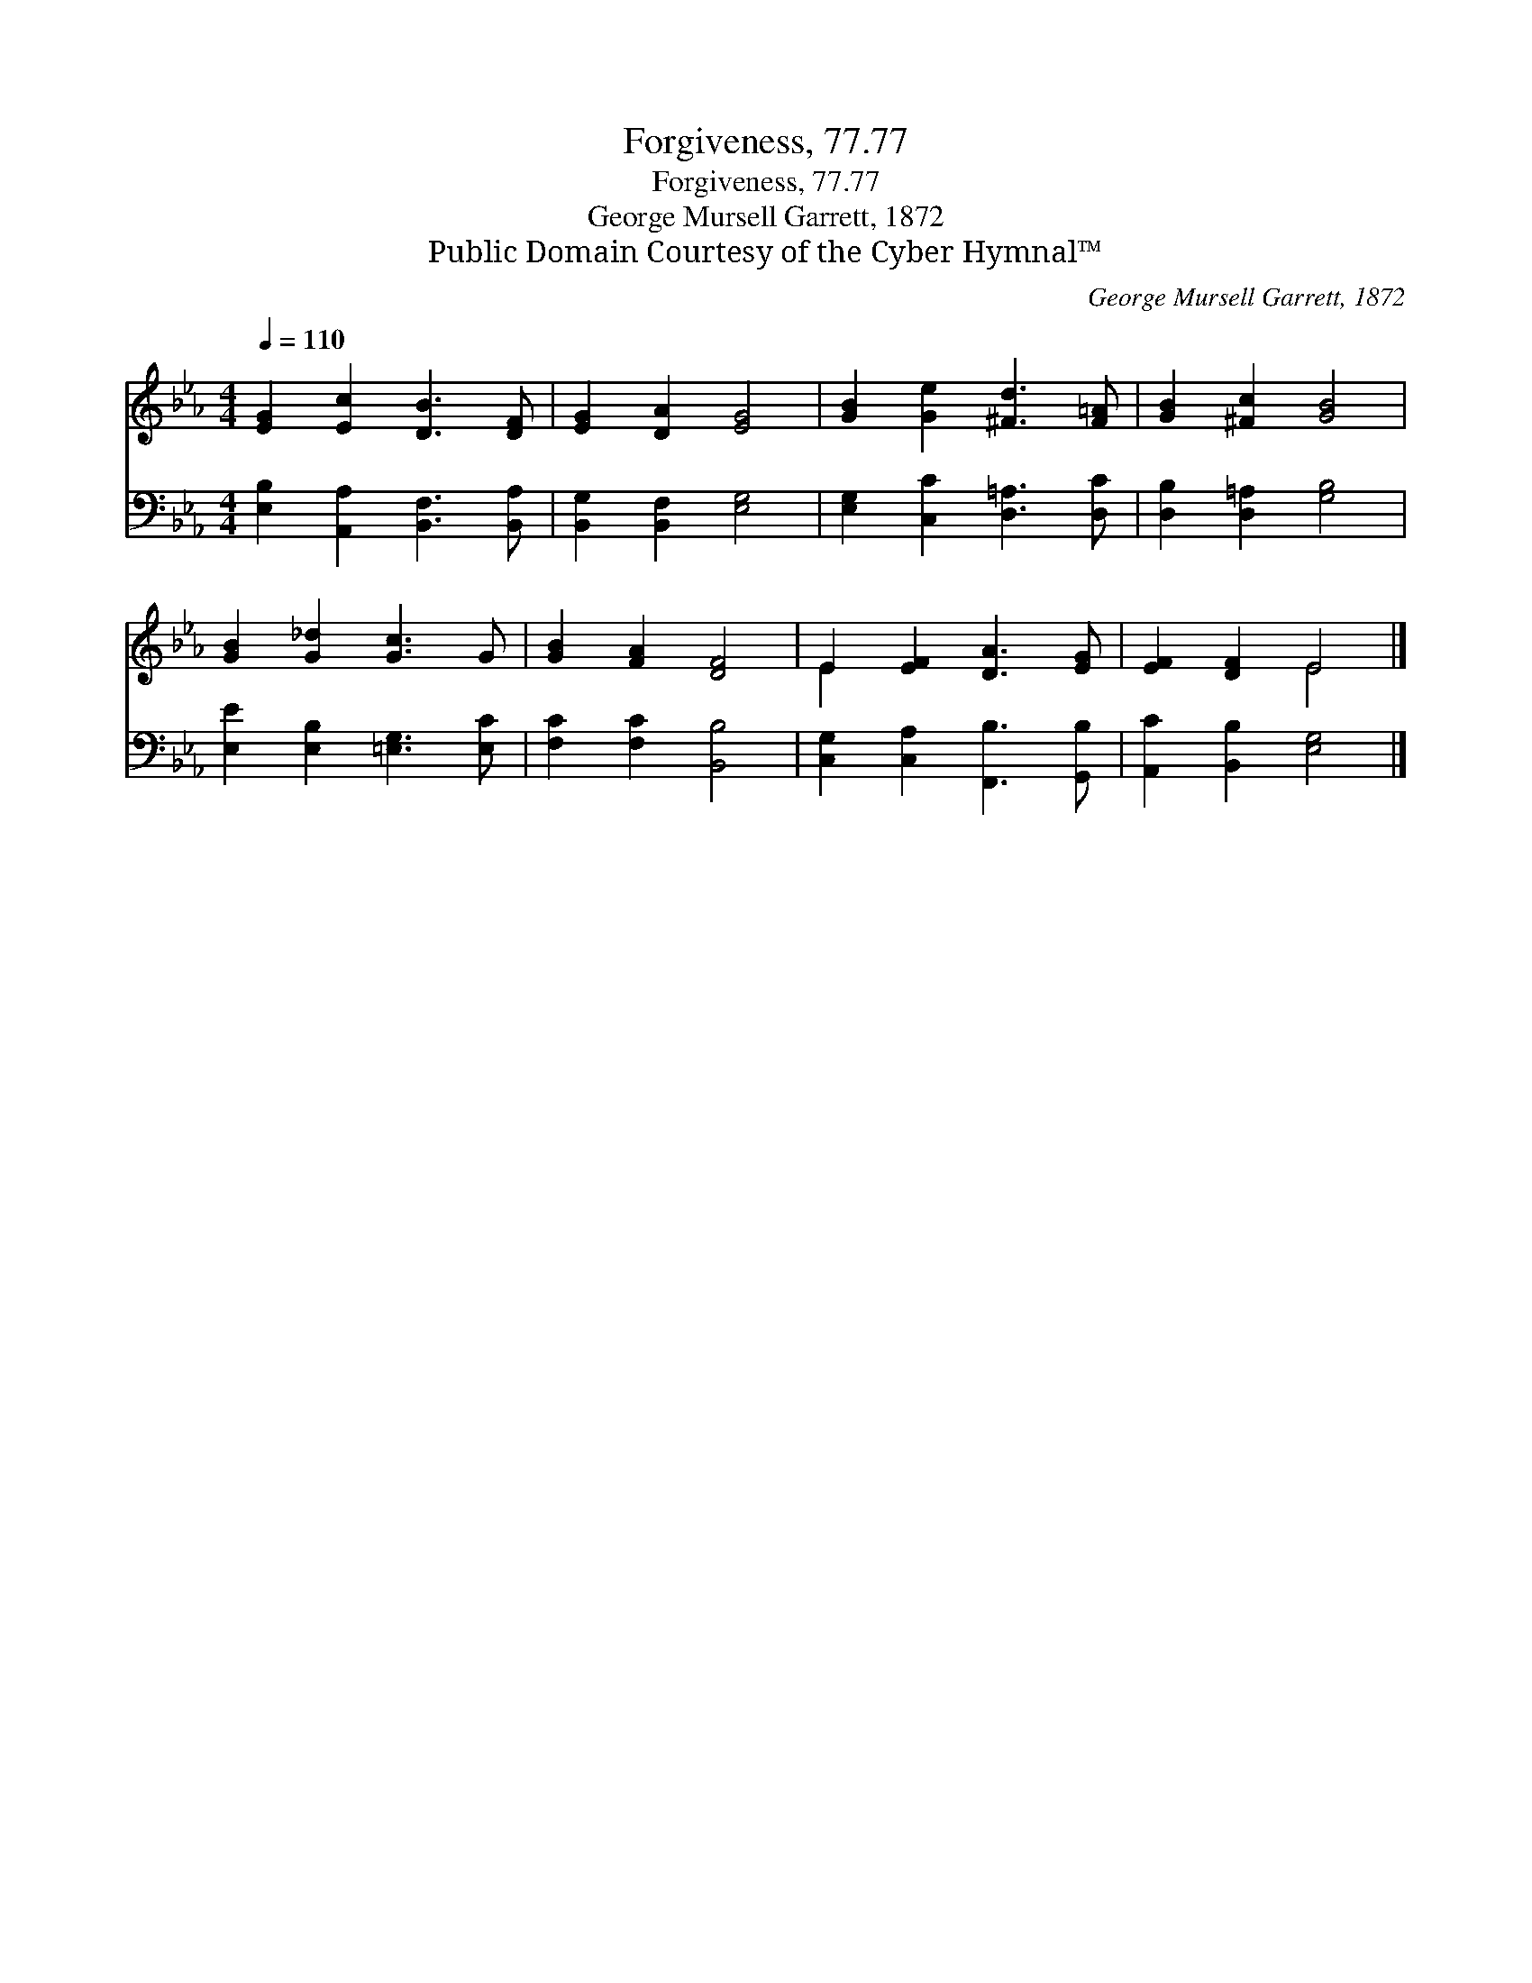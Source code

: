 X:1
T:Forgiveness, 77.77
T:Forgiveness, 77.77
T:George Mursell Garrett, 1872
T:Public Domain Courtesy of the Cyber Hymnal™
C:George Mursell Garrett, 1872
Z:Public Domain
Z:Courtesy of the Cyber Hymnal™
%%score ( 1 2 ) 3
L:1/8
Q:1/4=110
M:4/4
K:Eb
V:1 treble 
V:2 treble 
V:3 bass 
V:1
 [EG]2 [Ec]2 [DB]3 [DF] | [EG]2 [DA]2 [EG]4 | [GB]2 [Ge]2 [^Fd]3 [F=A] | [GB]2 [^Fc]2 [GB]4 | %4
 [GB]2 [G_d]2 [Gc]3 G | [GB]2 [FA]2 [DF]4 | E2 [EF]2 [DA]3 [EG] | [EF]2 [DF]2 E4 |] %8
V:2
 x8 | x8 | x8 | x8 | x8 | x8 | E2 x6 | x4 E4 |] %8
V:3
 [E,B,]2 [A,,A,]2 [B,,F,]3 [B,,A,] | [B,,G,]2 [B,,F,]2 [E,G,]4 | [E,G,]2 [C,C]2 [D,=A,]3 [D,C] | %3
 [D,B,]2 [D,=A,]2 [G,B,]4 | [E,E]2 [E,B,]2 [=E,G,]3 [E,C] | [F,C]2 [F,C]2 [B,,B,]4 | %6
 [C,G,]2 [C,A,]2 [F,,B,]3 [G,,B,] | [A,,C]2 [B,,B,]2 [E,G,]4 |] %8

